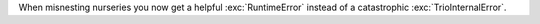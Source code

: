 When misnesting nurseries you now get a helpful :exc:`RuntimeError` instead of a catastrophic :exc:`TrioInternalError`.
